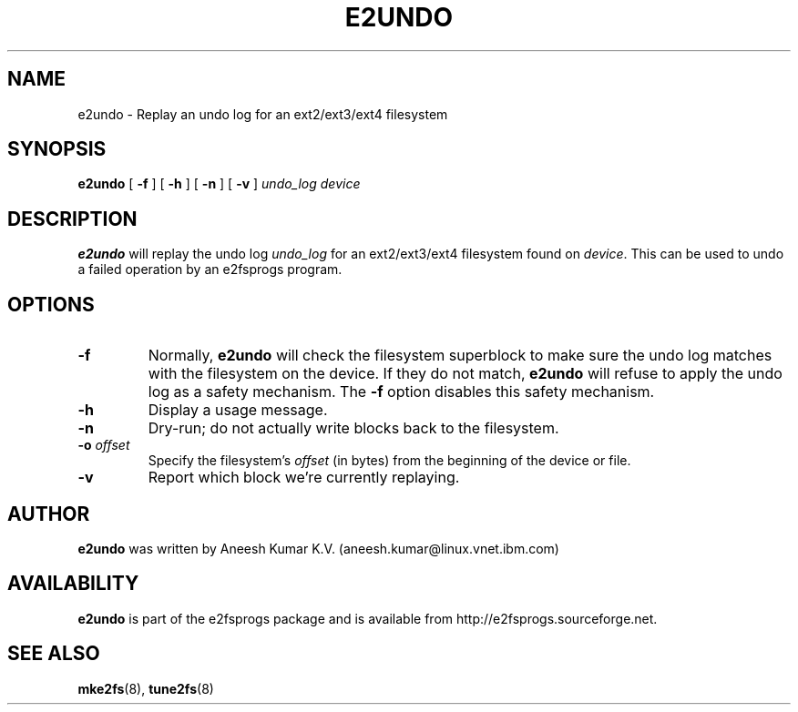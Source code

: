 .\" -*- nroff -*-
.\" Copyright 2008 by Theodore Ts'o.  All Rights Reserved.
.\" This file may be copied under the terms of the GNU Public License.
.\"
.TH E2UNDO 8 "January 2017" "E2fsprogs version 1.43.4"
.SH NAME
e2undo \- Replay an undo log for an ext2/ext3/ext4 filesystem
.SH SYNOPSIS
.B e2undo
[
.B \-f
]
[
.B \-h
]
[
.B \-n
]
[
.B \-v
]
.I undo_log device
.SH DESCRIPTION
.B e2undo
will replay the undo log
.I undo_log
for an ext2/ext3/ext4 filesystem found on
.IR device .
This can be
used to undo a failed operation by an e2fsprogs program.
.SH OPTIONS
.TP
.B \-f
Normally,
.B e2undo
will check the filesystem superblock to make sure the undo log matches
with the filesystem on the device.  If they do not match,
.B e2undo
will refuse to apply the undo log as a safety mechanism.  The
.B \-f
option disables this safety mechanism.
.TP
.B \-h
Display a usage message.
.TP
.B \-n
Dry-run; do not actually write blocks back to the filesystem.
.TP
.BI \-o " offset"
Specify the filesystem's
.I offset
(in bytes) from the beginning of the device or file.
.TP
.B \-v
Report which block we're currently replaying.
.SH AUTHOR
.B e2undo
was written by Aneesh Kumar K.V. (aneesh.kumar@linux.vnet.ibm.com)
.SH AVAILABILITY
.B e2undo
is part of the e2fsprogs package and is available from
http://e2fsprogs.sourceforge.net.
.SH SEE ALSO
.BR mke2fs (8),
.BR tune2fs (8)

